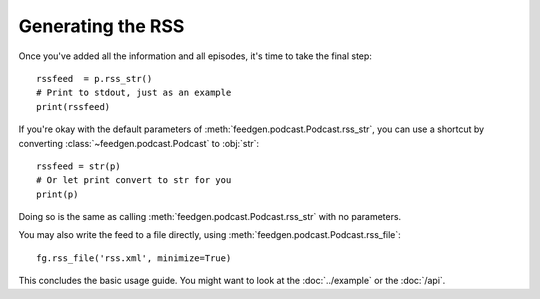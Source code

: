 
Generating the RSS
------------------

Once you've added all the information and all episodes, it's time to
take the final step::

    rssfeed  = p.rss_str()
    # Print to stdout, just as an example
    print(rssfeed)

If you're okay with the default parameters of :meth:`feedgen.podcast.Podcast.rss_str`,
you can use a shortcut by converting :class:`~feedgen.podcast.Podcast` to :obj:`str`::

    rssfeed = str(p)
    # Or let print convert to str for you
    print(p)

Doing so is the same as calling :meth:`feedgen.podcast.Podcast.rss_str` with no
parameters.

.. autosummary::

    ~feedgen.podcast.Podcast.rss_str

You may also write the feed to a file directly, using :meth:`feedgen.podcast.Podcast.rss_file`::

    fg.rss_file('rss.xml', minimize=True)


.. autosummary::

    ~feedgen.podcast.Podcast.rss_file

This concludes the basic usage guide. You might want to look at the
:doc:`../example` or the :doc:`/api`.
